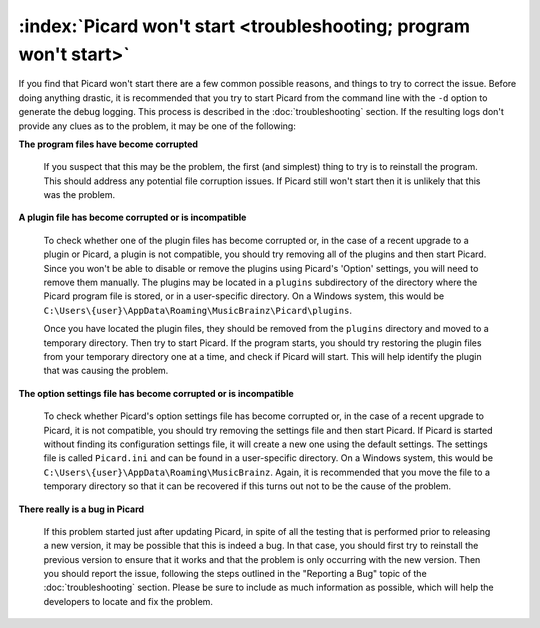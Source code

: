 .. MusicBrainz Picard Documentation Project

:index:`Picard won't start <troubleshooting; program won't start>`
========================================================================

If you find that Picard won't start there are a few common possible reasons, and things to try to correct the issue.
Before doing anything drastic, it is recommended that you try to start Picard from the command line with the ``-d`` option
to generate the debug logging.  This process is described in the :doc:`troubleshooting` section.  If the resulting logs
don't provide any clues as to the problem, it may be one of the following:

**The program files have become corrupted**

   If you suspect that this may be the problem, the first (and simplest) thing to try is to reinstall the program.  This
   should address any potential file corruption issues.  If Picard still won't start then it is unlikely that this was
   the problem.

**A plugin file has become corrupted or is incompatible**

   To check whether one of the plugin files has become corrupted or, in the case of a recent upgrade to a plugin or Picard,
   a plugin is not compatible, you should try removing all of the plugins and then start Picard.  Since you won't be able
   to disable or remove the plugins using Picard's 'Option' settings, you will need to remove them manually.  The plugins
   may be located in a ``plugins`` subdirectory of the directory where the Picard program file is stored, or in a user-specific
   directory.  On a Windows system, this would be ``C:\Users\{user}\AppData\Roaming\MusicBrainz\Picard\plugins``.

   .. Can we include locations for the other platforms?

   Once you have located the plugin files, they should be removed from the ``plugins`` directory and moved to a temporary
   directory.  Then try to start Picard.  If the program starts, you should try restoring the plugin files from your temporary
   directory one at a time, and check if Picard will start.  This will help identify the plugin that was causing the problem.

**The option settings file has become corrupted or is incompatible**

   To check whether Picard's option settings file has become corrupted or, in the case of a recent upgrade to Picard, it is
   not compatible, you should try removing the settings file and then start Picard.  If Picard is started without finding its
   configuration settings file, it will create a new one using the default settings.  The settings file is called ``Picard.ini``
   and can be found in a user-specific directory.  On a Windows system, this would be ``C:\Users\{user}\AppData\Roaming\MusicBrainz``.
   Again, it is recommended that you move the file to a temporary directory so that it can be recovered if this turns out not
   to be the cause of the problem.

   .. Can we include locations for the other platforms?

**There really is a bug in Picard**

   If this problem started just after updating Picard, in spite of all the testing that is performed prior to releasing a new
   version, it may be possible that this is indeed a bug.  In that case, you should first try to reinstall the previous version
   to ensure that it works and that the problem is only occurring with the new version.  Then you should report the issue,
   following the steps outlined in the "Reporting a Bug" topic of the :doc:`troubleshooting` section.  Please be sure to include
   as much information as possible, which will help the developers to locate and fix the problem.
